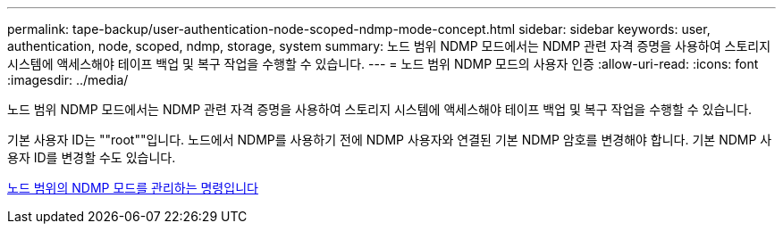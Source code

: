 ---
permalink: tape-backup/user-authentication-node-scoped-ndmp-mode-concept.html 
sidebar: sidebar 
keywords: user, authentication, node, scoped, ndmp, storage, system 
summary: 노드 범위 NDMP 모드에서는 NDMP 관련 자격 증명을 사용하여 스토리지 시스템에 액세스해야 테이프 백업 및 복구 작업을 수행할 수 있습니다. 
---
= 노드 범위 NDMP 모드의 사용자 인증
:allow-uri-read: 
:icons: font
:imagesdir: ../media/


[role="lead"]
노드 범위 NDMP 모드에서는 NDMP 관련 자격 증명을 사용하여 스토리지 시스템에 액세스해야 테이프 백업 및 복구 작업을 수행할 수 있습니다.

기본 사용자 ID는 ""root""입니다. 노드에서 NDMP를 사용하기 전에 NDMP 사용자와 연결된 기본 NDMP 암호를 변경해야 합니다. 기본 NDMP 사용자 ID를 변경할 수도 있습니다.

xref:commands-manage-node-scoped-ndmp-reference.adoc[노드 범위의 NDMP 모드를 관리하는 명령입니다]
